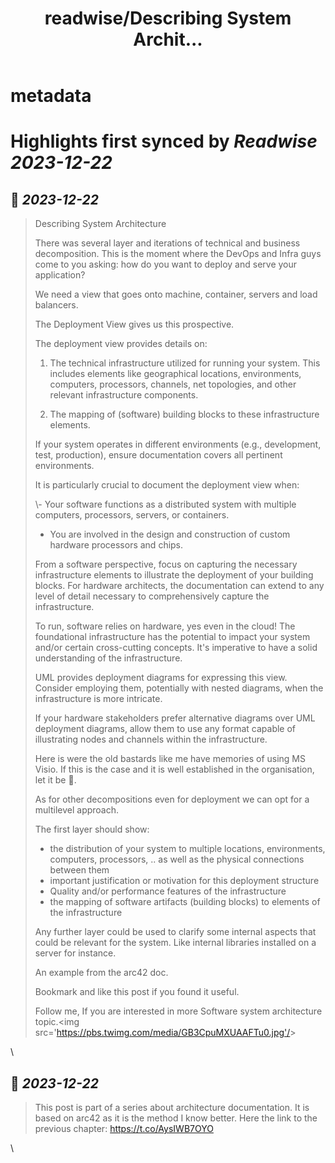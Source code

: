 :PROPERTIES:
:title: readwise/Describing System Archit...
:END:


* metadata
:PROPERTIES:
:author: [[rixlabs on Twitter]]
:full-title: "Describing System Archit..."
:category: [[tweets]]
:url: https://twitter.com/rixlabs/status/1737759060701720960
:image-url: https://pbs.twimg.com/profile_images/1693250889257984000/eERmWshl.jpg
:END:

* Highlights first synced by [[Readwise]] [[2023-12-22]]
** 📌 [[2023-12-22]]
#+BEGIN_QUOTE
Describing System Architecture

There was several layer and iterations of technical and business decomposition.
This is the moment where the DevOps and Infra guys come to you asking: how do you want to deploy and serve your application?

We need a view that goes onto machine, container, servers and load balancers.

The Deployment View gives us this prospective.

The deployment view provides details on:

1. The technical infrastructure utilized for running your system. This includes elements like geographical locations, environments, computers, processors, channels, net topologies, and other relevant infrastructure components.
    
2. The mapping of (software) building blocks to these infrastructure elements.

If your system operates in different environments (e.g., development, test, production), ensure documentation covers all pertinent environments.

It is particularly crucial to document the deployment view when:

\- Your software functions as a distributed system with multiple computers, processors, servers, or containers.
- You are involved in the design and construction of custom hardware processors and chips.

From a software perspective, focus on capturing the necessary infrastructure elements to illustrate the deployment of your building blocks. For hardware architects, the documentation can extend to any level of detail necessary to comprehensively capture the infrastructure.

To run, software relies on hardware, yes even in the cloud! The foundational infrastructure has the potential to impact your system and/or certain cross-cutting concepts. It's imperative to have a solid understanding of the infrastructure.

UML provides deployment diagrams for expressing this view. Consider employing them, potentially with nested diagrams, when the infrastructure is more intricate.

If your hardware stakeholders prefer alternative diagrams over UML deployment diagrams, allow them to use any format capable of illustrating nodes and channels within the infrastructure.

Here is were the old bastards like me have memories of using MS Visio. If this is the case and it is well established in the organisation, let it be 🙂.

As for other decompositions even for deployment we can opt for a multilevel approach.

The first layer should show:
- the distribution of your system to multiple locations, environments, computers, processors, .. as well as the physical connections between them
- important justification or motivation for this deployment structure
- Quality and/or performance features of the infrastructure
- the mapping of software artifacts (building blocks) to elements of the infrastructure

Any further layer could be used to clarify some internal aspects that could be relevant for the system. Like internal libraries installed on a server for instance.

An example from the arc42 doc.

Bookmark and like this post if you found it useful. 

Follow me, If you are interested in more Software system architecture topic.<img src='https://pbs.twimg.com/media/GB3CpuMXUAAFTu0.jpg'/> 
#+END_QUOTE\
** 📌 [[2023-12-22]]
#+BEGIN_QUOTE
This post is part of a series about architecture documentation. It is based on arc42 as it is the method I know better. Here the link to the previous chapter: https://t.co/AysIWB7OYO 
#+END_QUOTE\
